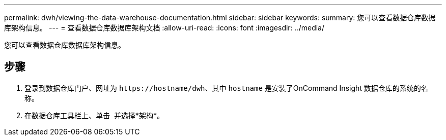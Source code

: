 ---
permalink: dwh/viewing-the-data-warehouse-documentation.html 
sidebar: sidebar 
keywords:  
summary: 您可以查看数据仓库数据库架构信息。 
---
= 查看数据仓库数据库架构文档
:allow-uri-read: 
:icons: font
:imagesdir: ../media/


[role="lead"]
您可以查看数据仓库数据库架构信息。



== 步骤

. 登录到数据仓库门户、网址为 `+https://hostname/dwh+`、其中 `hostname` 是安装了OnCommand Insight 数据仓库的系统的名称。
. 在数据仓库工具栏上、单击 image:../media/oci-7-help-icon-gif.gif[""] 并选择*架构*。

